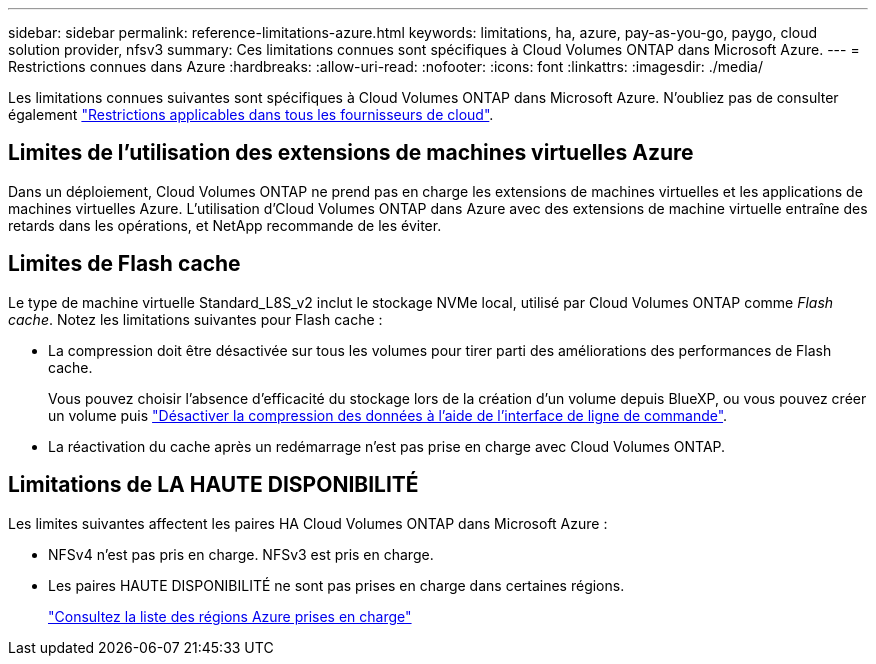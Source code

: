 ---
sidebar: sidebar 
permalink: reference-limitations-azure.html 
keywords: limitations, ha, azure, pay-as-you-go, paygo, cloud solution provider, nfsv3 
summary: Ces limitations connues sont spécifiques à Cloud Volumes ONTAP dans Microsoft Azure. 
---
= Restrictions connues dans Azure
:hardbreaks:
:allow-uri-read: 
:nofooter: 
:icons: font
:linkattrs: 
:imagesdir: ./media/


[role="lead"]
Les limitations connues suivantes sont spécifiques à Cloud Volumes ONTAP dans Microsoft Azure. N'oubliez pas de consulter également link:reference-limitations.html["Restrictions applicables dans tous les fournisseurs de cloud"].



== Limites de l'utilisation des extensions de machines virtuelles Azure

Dans un déploiement, Cloud Volumes ONTAP ne prend pas en charge les extensions de machines virtuelles et les applications de machines virtuelles Azure. L'utilisation d'Cloud Volumes ONTAP dans Azure avec des extensions de machine virtuelle entraîne des retards dans les opérations, et NetApp recommande de les éviter.



== Limites de Flash cache

Le type de machine virtuelle Standard_L8S_v2 inclut le stockage NVMe local, utilisé par Cloud Volumes ONTAP comme _Flash cache_. Notez les limitations suivantes pour Flash cache :

* La compression doit être désactivée sur tous les volumes pour tirer parti des améliorations des performances de Flash cache.
+
Vous pouvez choisir l'absence d'efficacité du stockage lors de la création d'un volume depuis BlueXP, ou vous pouvez créer un volume puis http://docs.netapp.com/ontap-9/topic/com.netapp.doc.dot-cm-vsmg/GUID-8508A4CB-DB43-4D0D-97EB-859F58B29054.html["Désactiver la compression des données à l'aide de l'interface de ligne de commande"^].

* La réactivation du cache après un redémarrage n'est pas prise en charge avec Cloud Volumes ONTAP.




== Limitations de LA HAUTE DISPONIBILITÉ

Les limites suivantes affectent les paires HA Cloud Volumes ONTAP dans Microsoft Azure :

* NFSv4 n'est pas pris en charge. NFSv3 est pris en charge.
* Les paires HAUTE DISPONIBILITÉ ne sont pas prises en charge dans certaines régions.
+
https://cloud.netapp.com/cloud-volumes-global-regions["Consultez la liste des régions Azure prises en charge"^]


